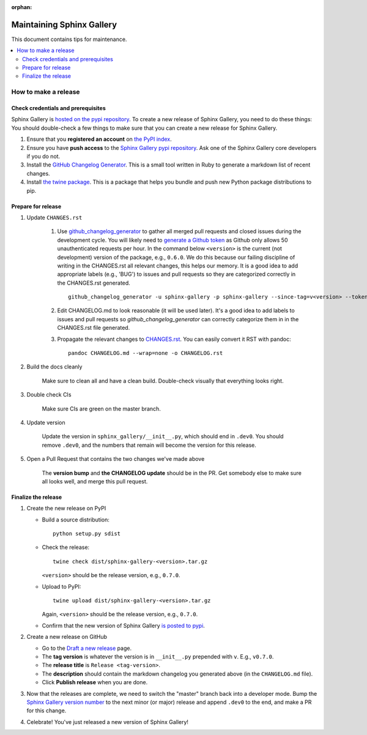 :orphan:

==========================
Maintaining Sphinx Gallery
==========================

This document contains tips for maintenance.

.. contents::
   :local:
   :depth: 2

How to make a release
=====================

.. highlight:: console

Check credentials and prerequisites
-----------------------------------

Sphinx Gallery is `hosted on the pypi repository <https://pypi.org/project/sphinx-gallery/>`_.
To create a new release of Sphinx Gallery, you need to do these things:
You should double-check a few things to make sure that you can create
a new release for Sphinx Gallery.

1. Ensure that you **registered an account** on `the PyPI index <https://pypi.org/account/register/>`_.
2. Ensure you have **push access** to the
   `Sphinx Gallery pypi repository <https://pypi.org/project/sphinx-gallery/>`_.
   Ask one of the Sphinx Gallery core developers if you do not.
3. Install the `GitHub Changelog Generator <https://github.com/github-changelog-generator/github-changelog-generator#installation>`_.
   This is a small tool written in Ruby to generate a markdown list of recent changes.
4. Install `the twine package <https://twine.readthedocs.io/en/latest/>`_. This is
   a package that helps you
   bundle and push new Python package distributions to pip.


Prepare for release
-------------------
1. Update ``CHANGES.rst``

    1. Use `github_changelog_generator
       <https://github.com/skywinder/github-changelog-generator#installation>`_ to
       gather all merged pull requests and closed issues during the development
       cycle. You will likely need to `generate a Github token <https://github.com/settings/tokens/new?description=GitHub%20Changelog%20Generator%20token>`_
       as Github only allows 50 unauthenticated requests per hour. In the
       command below ``<version>`` is the current (not development) version of
       the package, e.g., ``0.6.0``. We do this because our failing discipline
       of writing in the CHANGES.rst all relevant changes, this helps our
       memory. It is a good idea to add appropriate labels (e.g., 'BUG') to
       issues and pull requests so they are categorized correctly in the
       CHANGES.rst generated. ::

          github_changelog_generator -u sphinx-gallery -p sphinx-gallery --since-tag=v<version> --token <your-40-digit-token>

    2. Edit CHANGELOG.md to look reasonable (it will be used later). It's a
       good idea to add labels to issues and pull requests so
       `github_changelog_generator` can correctly categorize them in in the
       CHANGES.rst file generated.

    3. Propagate the relevant changes to `CHANGES.rst <https://github.com/sphinx-gallery/sphinx-gallery/blob/master/CHANGES.rst>`_.
       You can easily convert it RST with pandoc::

          pandoc CHANGELOG.md --wrap=none -o CHANGELOG.rst

2. Build the docs cleanly

     Make sure to clean all and have a clean build. Double-check visually that
     everything looks right.

3. Double check CIs

     Make sure CIs are green on the master branch.

4. Update version

     Update the version in ``sphinx_gallery/__init__.py``, which should end in
     ``.dev0``. You should remove ``.dev0``, and the numbers that remain will
     become the version for this release.

5. Open a Pull Request that contains the two changes we've made above

     The **version bump** and **the CHANGELOG update** should be in the PR.
     Get somebody else to make sure all looks well, and merge this pull request.

Finalize the release
--------------------

1. Create the new release on PyPI

   * Build a source distribution::

        python setup.py sdist

   * Check the release::

        twine check dist/sphinx-gallery-<version>.tar.gz

     ``<version>`` should be the release version, e.g., ``0.7.0``.

   * Upload to PyPI::

        twine upload dist/sphinx-gallery-<version>.tar.gz

     Again, ``<version>`` should be the release version, e.g., ``0.7.0``.

   * Confirm that the new version of Sphinx Gallery
     `is posted to pypi <https://pypi.org/project/sphinx-gallery/>`_.

2. Create a new release on GitHub

   * Go to the `Draft a new release <https://github.com/sphinx-gallery/sphinx-gallery/releases/new>`_ page.
   * The **tag version** is whatever the version is in ``__init__.py`` prepended with ``v``. E.g., ``v0.7.0``.
   * The **release title** is ``Release <tag-version>``.
   * The **description** should contain the markdown changelog
     you generated above (in the ``CHANGELOG.md`` file).
   * Click **Publish release** when you are done.

3. Now that the releases are complete, we need to switch the "master" branch back into a developer
   mode. Bump the `Sphinx Gallery version number <https://github.com/sphinx-gallery/sphinx-gallery/blob/master/sphinx_gallery/__init__.py>`_
   to the next minor (or major) release and append ``.dev0`` to the end, and make a PR for this change.

4. Celebrate! You've just released a new version of Sphinx Gallery!

